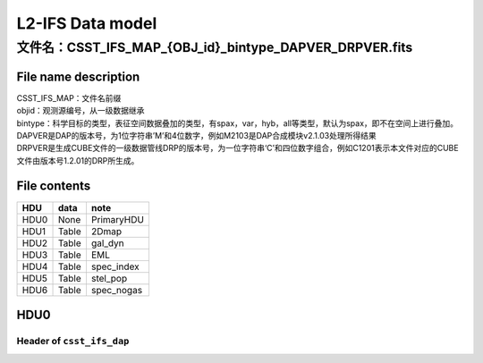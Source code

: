 L2-IFS Data model
=================

文件名：CSST_IFS_MAP_{OBJ_id}_bintype_DAPVER_DRPVER.fits
-----------------------------------------------------------------------------------------------

File name description
~~~~~~~~~~~~~~~~~~~~~
| CSST_IFS_MAP：文件名前缀
| objid：观测源编号，从一级数据继承
| bintype：科学目标的类型，表征空间数据叠加的类型，有spax，var，hyb，all等类型，默认为spax，即不在空间上进行叠加。
| DAPVER是DAP的版本号，为1位字符串’M’和4位数字，例如M2103是DAP合成模块v2.1.03处理所得结果
| DRPVER是生成CUBE文件的一级数据管线DRP的版本号，为一位字符串‘C’和四位数字组合，例如C1201表示本文件对应的CUBE文件由版本号1.2.01的DRP所生成。

File contents
~~~~~~~~~~~~~
+------+-------+------------+
| HDU  | data  | note       |
+======+=======+============+
| HDU0 | None  | PrimaryHDU |
+------+-------+------------+
| HDU1 | Table | 2Dmap      |
+------+-------+------------+
| HDU2 | Table | gal_dyn    |
+------+-------+------------+
| HDU3 | Table | EML        |
+------+-------+------------+
| HDU4 | Table | spec_index |
+------+-------+------------+
| HDU5 | Table | stel_pop   |
+------+-------+------------+
| HDU6 | Table | spec_nogas |
+------+-------+------------+



HDU0
~~~~

Header of ``csst_ifs_dap``
^^^^^^^^^^^^^^^^^^^^^^^^^^

+-----+-----------+---------------------------+------+---+-------------+
| k   | value     | comment                   | fill | t | module      |
| eyw |           |                           | v    | y |             |
| ord |           |                           | alue | p |             |
|     |           |                           |      | e |             |
+=====+===========+===========================+======+===+=============+
| RSS_| R6100     | version of RSS code       | R    | s | cs          |
| VER |           |                           | XXXX | t | st_ifs_rss  |
|     |           |                           |      | r |             |
+-----+-----------+---------------------------+------+---+-------------+
| C   | C6100     | version of CUBE code      | C    | s | cs          |
| UB_ |           |                           | XXXX | t | st_ifs_cube |
| VER |           |                           |      | r |             |
+-----+-----------+---------------------------+------+---+-------------+
| C   | C6100     | version of COV code       | C    | s | cs          |
| OV_ |           |                           | XXXX | t | st_ifs_cov  |
| VER |           |                           |      | r |             |
+-----+-----------+---------------------------+------+---+-------------+
| L   | C6100     | version of LSF code       | C    | s | cs          |
| SF_ |           |                           | XXXX | t | st_ifs_lsf |
| VER |           |                           |      | r |             |
+-----+-----------+---------------------------+------+---+-------------+
| D   | C6100     | version of DAP code       | C    | s | cs          |
| AP_ |           |                           | XXXX | t | st_ifs_dap  |
| VER |           |                           |      | r |             |
+-----+-----------+---------------------------+------+---+-------------+
| FL  | ‘1E-17    | unit of flux              | ‘1   | s | cs          |
| UXU | er        |                           | E-17 | t | st_ifs_cube |
| NIT | g/s/cm2/A |                           | erg/ | r |             |
|     | /arcsec2’ |                           | s/cm |   |             |
|     |           |                           | 2/A/ |   |             |
|     |           |                           | arcs |   |             |
|     |           |                           | ec2’ |   |             |
+-----+-----------+---------------------------+------+---+-------------+
| FLU | 1         | Intensity unit scaling    | 1    | I | cs          |
| XSC |           |                           |      | 8 | st_ifs_cube |
| ALE |           |                           |      |   |             |
+-----+-----------+---------------------------+------+---+-------------+
| FL  | 0         | Intensity zeropoint       | 0    | I | cs          |
| UXZ |           |                           |      | 8 | st_ifs_cube |
| ERO |           |                           |      |   |             |
+-----+-----------+---------------------------+------+---+-------------+
| TE  | CSST      | Telescope used to acquire | CSST | s | cs          |
| LES |           | data                      |      | t | st_ifs_cube |
| COP |           |                           |      | r |             |
+-----+-----------+---------------------------+------+---+-------------+
| I   | IFS       | Identifier for instrument | IFS  | s | cs          |
| NST |           | used to acquire data      |      | t | st_ifs_cube |
| RUM |           |                           |      | r |             |
| ENT |           |                           |      |   |             |
+-----+-----------+---------------------------+------+---+-------------+
| OB  | 174053.   | ID of Object(in the form  | hh   | s | cs          |
| JID | 8-534326’ | of HHMMSS.S+DDMMSS)       | mmss | t | st_ifs_cube |
|     |           |                           | .sdd | r |             |
|     |           |                           | mmss |   |             |
+-----+-----------+---------------------------+------+---+-------------+
| N   | 50        | number of science         | 0    | I | cs          |
| EXP |           | exposures combined        |      | 8 | st_ifs_cube |
+-----+-----------+---------------------------+------+---+-------------+
| E   | 60000     | Total exposure time       | 0    | f | cs          |
| XPT |           |                           |      | 3 | st_ifs_cube |
| IME |           |                           |      | 2 |             |
+-----+-----------+---------------------------+------+---+-------------+
| MJD | 245995    | Minimum OBS MJD across    | -    | f | cs          |
| MIN | 5.2275463 | all exposures             | 9999 | 3 | st_ifs_cube |
|     |           |                           |      | 2 |             |
+-----+-----------+---------------------------+------+---+-------------+
| MJD | 2459955   | Maximum OBS MJD across    | -    | f | cs          |
| MAX | .39282407 | all exposures             | 9999 | 3 | st_ifs_cube |
|     |           |                           |      | 2 |             |
+-----+-----------+---------------------------+------+---+-------------+
| MJD | 2459955   | Median OBS MJD across all | -    | f | cs          |
| MED | .34074074 | exposures                 | 9999 | 3 | st_ifs_cube |
|     |           |                           |      | 2 |             |
+-----+-----------+---------------------------+------+---+-------------+
| W   | A6101     | Version of WCS            | AXXX | s | cs          |
| CSC |           | calibration               |      | t | st_ifs_cube |
| AL_ |           |                           |      | r |             |
| VER |           |                           |      |   |             |
+-----+-----------+---------------------------+------+---+-------------+
| WC  |           | file for WCS calibration  | “?”  | s | cs          |
| SCA |           |                           |      | t | st_ifs_cube |
| L_P |           |                           |      | r |             |
+-----+-----------+---------------------------+------+---+-------------+
| RA  | FK5       | Frame of reference of     | FK5  | s | cs          |
| DEC |           | coordinates               |      | t | st_ifs_cube |
| SYS |           |                           |      | r |             |
+-----+-----------+---------------------------+------+---+-------------+
| E   | 2000.0    |                           | 20   | s | cs          |
| QUI |           |                           | 00.0 | t | st_ifs_cube |
| NOX |           |                           |      | r |             |
+-----+-----------+---------------------------+------+---+-------------+
| OB  | 265       | Object R.A. (J2000 deg.)  | -    | f | cs          |
| JRA | .22407917 |                           | 9999 | 3 | st_ifs_cube |
|     |           |                           |      | 2 |             |
+-----+-----------+---------------------------+------+---+-------------+
| OBJ | -53       | Object Dec. (J2000 deg.)  | -    | f | cs          |
| DEC | .72406389 |                           | 9999 | 3 | st_ifs_cube |
|     |           |                           |      | 2 |             |
+-----+-----------+---------------------------+------+---+-------------+
| CE  | 265.2240  | Plate center R.A. (J2000  | -    | f | cs          |
| NRA | 087483441 | deg.) R4                  | 9999 | 3 | st_ifs_cube |
|     |           |                           |      | 2 |             |
+-----+-----------+---------------------------+------+---+-------------+
| CEN | -53.72410 | Plate center Dec. (J2000  | -    | f | cs          |
| DEC | 555664603 | deg.) R4                  | 9999 | 3 | st_ifs_cube |
|     |           |                           |      | 2 |             |
+-----+-----------+---------------------------+------+---+-------------+
| CTY | ‘LIN’     | The type of wavelength    | ‘    | s | cs          |
| PE3 |           | array                     | LIN’ | t | st_ifs_cube |
|     |           |                           |      | r |             |
+-----+-----------+---------------------------+------+---+-------------+
| CRP | 1.0       | Starting pixel            | -    | f | cs          |
| IX3 |           |                           | 9999 | 3 | st_ifs_cube |
|     |           |                           |      | 2 |             |
+-----+-----------+---------------------------+------+---+-------------+
| CRV | 3500.0    | The central wavelength    | -    | f | cs          |
| AL3 |           | wv0 of first pixel        | 9999 | 3 | st_ifs_cube |
|     |           |                           |      | 2 |             |
+-----+-----------+---------------------------+------+---+-------------+
| CD  | 1.75      | wavelength dispersion per | -    | f | cs          |
| 3_3 |           | pixel                     | 9999 | 3 | st_ifs_cube |
|     |           |                           |      | 2 |             |
+-----+-----------+---------------------------+------+---+-------------+
| CUN | ‘         | unit of wavelength        | ‘A   | s | cs          |
| IT3 | Angstrom’ |                           | ngst | t | st_ifs_cube |
|     |           |                           | rom’ | r |             |
+-----+-----------+---------------------------+------+---+-------------+
| CRP | 49.0      | Reference pixel           | -    | f | cs          |
| IX1 |           |                           | 9999 | 3 | st_ifs_cube |
|     |           |                           |      | 2 |             |
+-----+-----------+---------------------------+------+---+-------------+
| CRP | 52.0      | Reference pixel           | -    | f | cs          |
| IX2 |           |                           | 9999 | 3 | st_ifs_cube |
|     |           |                           |      | 2 |             |
+-----+-----------+---------------------------+------+---+-------------+
| CRV | 265       | RA of reference point     | -    | f | cs          |
| AL1 | .22407917 |                           | 9999 | 3 | st_ifs_cube |
|     |           |                           |      | 2 |             |
+-----+-----------+---------------------------+------+---+-------------+
| CRV | -53       | Dec of reference point    | -    | f | cs          |
| AL2 | .72406389 |                           | 9999 | 3 | st_ifs_cube |
|     |           |                           |      | 2 |             |
+-----+-----------+---------------------------+------+---+-------------+
| CD  | -2        | Coordinate transformation | -    | f | cs          |
| 1_1 | .77777777 | matrix element            | 9999 | 3 | st_ifs_cube |
|     | 77777E-05 |                           |      | 2 |             |
+-----+-----------+---------------------------+------+---+-------------+
| CD  | 0.0       | Coordinate transformation | -    | f | cs          |
| 1_2 |           | matrix element            | 9999 | 3 | st_ifs_cube |
|     |           |                           |      | 2 |             |
+-----+-----------+---------------------------+------+---+-------------+
| CD  | 0.0       | Coordinate transformation | -    | f | cs          |
| 2_1 |           | matrix element            | 9999 | 3 | st_ifs_cube |
|     |           |                           |      | 2 |             |
+-----+-----------+---------------------------+------+---+-------------+
| CD  | 2         | Coordinate transformation | -    | f | cs          |
| 2_2 | .77777777 | matrix element            | 9999 | 3 | st_ifs_cube |
|     | 77778E-05 |                           |      | 2 |             |
+-----+-----------+---------------------------+------+---+-------------+
| CTY | ‘RA—TAN’  | Declination, gnomonic     | ‘RA— | s | cs          |
| PE1 |           | projection                | TAN’ | t | st_ifs_cube |
|     |           |                           |      | r |             |
+-----+-----------+---------------------------+------+---+-------------+
| CTY | ‘DEC–TAN’ | Declination, gnomonic     | ‘    | s | cs          |
| PE2 |           | projection                | DEC– | t | st_ifs_cube |
|     |           |                           | TAN’ | r |             |
+-----+-----------+---------------------------+------+---+-------------+
| CUN | ‘deg’     | Units of coordinate       | ‘    | s | cs          |
| IT1 |           | increment and value       | deg’ | t | st_ifs_cube |
|     |           |                           |      | r |             |
+-----+-----------+---------------------------+------+---+-------------+
| CUN | ‘deg’     | Units of coordinate       | ‘    | s | cs          |
| IT2 |           | increment and value       | deg’ | t | st_ifs_cube |
|     |           |                           |      | r |             |
+-----+-----------+---------------------------+------+---+-------------+
| EBV | 0         | Galactic reddening E(B-V) | -    | f | cs          |
| GAL |           |                           | 9999 | 3 | st_ifs_cube |
|     |           |                           |      | 2 |             |
+-----+-----------+---------------------------+------+---+-------------+
| CH  | 0         | checksum                  | 1    | I | cs          |
| ECK |           |                           |      | 8 | st_ifs_cube |
| SUM |           |                           |      |   |             |
+-----+-----------+---------------------------+------+---+-------------+
